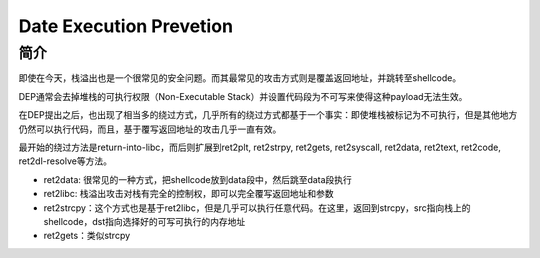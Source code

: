Date Execution Prevetion
=================================================

简介
-------------------------------------------------
即使在今天，栈溢出也是一个很常见的安全问题。而其最常见的攻击方式则是覆盖返回地址，并跳转至shellcode。

DEP通常会去掉堆栈的可执行权限（Non-Executable Stack）并设置代码段为不可写来使得这种payload无法生效。

在DEP提出之后，也出现了相当多的绕过方式，几乎所有的绕过方式都基于一个事实：即使堆栈被标记为不可执行，但是其他地方仍然可以执行代码，而且，基于覆写返回地址的攻击几乎一直有效。

最开始的绕过方法是return-into-libc，而后则扩展到ret2plt, ret2strpy, ret2gets, ret2syscall, ret2data, ret2text, ret2code, ret2dl-resolve等方法。

- ret2data: 很常见的一种方式，把shellcode放到data段中，然后跳至data段执行
- ret2libc: 栈溢出攻击对栈有完全的控制权，即可以完全覆写返回地址和参数
- ret2strcpy：这个方式也是基于ret2libc，但是几乎可以执行任意代码。在这里，返回到strcpy，src指向栈上的shellcode，dst指向选择好的可写可执行的内存地址
- ret2gets：类似strcpy
  
